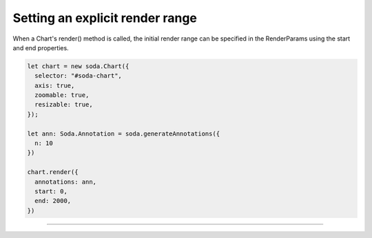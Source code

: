.. _tutorial-render-range:

Setting an explicit render range
================================

When a Chart's render() method is called, the initial render range can be specified in the RenderParams using the start
and end properties.

.. code-block:: typescript

    let chart = new soda.Chart({
      selector: "#soda-chart",
      axis: true,
      zoomable: true,
      resizable: true,
    });

    let ann: Soda.Annotation = soda.generateAnnotations({
      n: 10
    })

    chart.render({
      annotations: ann,
      start: 0,
      end: 2000,
    })

----

.. raw:: html

    <p class="codepen" data-height="300" data-slug-hash="ExvOoVw" data-editable="true" data-user="jackroddy" style="height: 300px; box-sizing: border-box; display: flex; align-items: center;     justify-content: center; border: 2px solid; margin: 1em 0; padding: 1em;">
      <span>See the Pen <a href="https://codepen.io/jackroddy/pen/ExvOoVw">
      Setting an explicit render range on a Chart</a> by Jack Roddy (<a href="https://codepen.io/jackroddy">@jackroddy</a>)
      on <a href="https://codepen.io">CodePen</a>.</span>
    </p>
    <script async src="https://cpwebassets.codepen.io/assets/embed/ei.js"></script>

